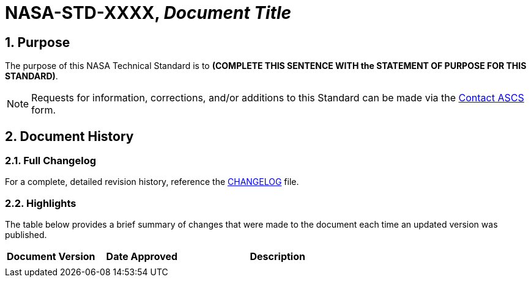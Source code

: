 // Replace the title below with the document's identifier and title:

= NASA-STD-XXXX, _Document Title_


:numbered:

== Purpose
// COPY PURPOSE STATEMENT FROM standard.adoc AND PASTE BELOW: 

The purpose of this NASA Technical Standard is to *(COMPLETE THIS SENTENCE WITH the STATEMENT OF PURPOSE FOR THIS STANDARD)*.

NOTE: Requests for information, corrections, and/or additions to this Standard can be made via the link:https://cset.nasa.gov/latest/contact-ascs[Contact ASCS] form.


== Document History

=== Full Changelog
For a complete, detailed revision history, reference the link:changelog.adoc[CHANGELOG] file.


=== Highlights
The table below provides a brief summary of changes that were made to the document each time an updated version was published. 

// COPY DOCUMENT HISTORY LOG FROM standard.adoc AND PASTE BELOW.

[%header,width="100%",cols="1,1,2"]
|====
|Document Version
|Date Approved
|Description

|
| 
|

|====
